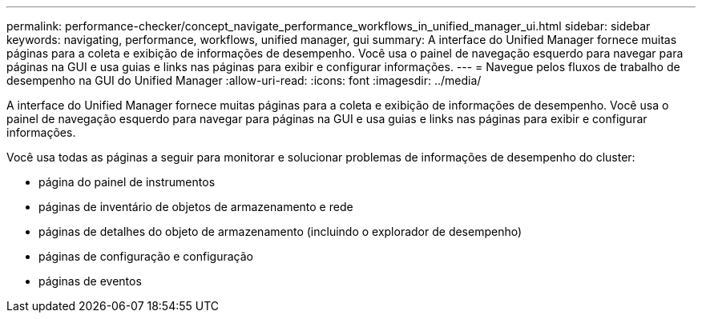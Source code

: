 ---
permalink: performance-checker/concept_navigate_performance_workflows_in_unified_manager_ui.html 
sidebar: sidebar 
keywords: navigating, performance, workflows, unified manager, gui 
summary: A interface do Unified Manager fornece muitas páginas para a coleta e exibição de informações de desempenho. Você usa o painel de navegação esquerdo para navegar para páginas na GUI e usa guias e links nas páginas para exibir e configurar informações. 
---
= Navegue pelos fluxos de trabalho de desempenho na GUI do Unified Manager
:allow-uri-read: 
:icons: font
:imagesdir: ../media/


[role="lead"]
A interface do Unified Manager fornece muitas páginas para a coleta e exibição de informações de desempenho. Você usa o painel de navegação esquerdo para navegar para páginas na GUI e usa guias e links nas páginas para exibir e configurar informações.

Você usa todas as páginas a seguir para monitorar e solucionar problemas de informações de desempenho do cluster:

* página do painel de instrumentos
* páginas de inventário de objetos de armazenamento e rede
* páginas de detalhes do objeto de armazenamento (incluindo o explorador de desempenho)
* páginas de configuração e configuração
* páginas de eventos

